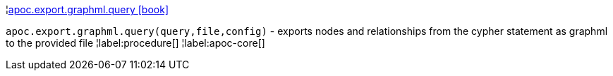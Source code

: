 ¦xref::overview/apoc.export/apoc.export.graphml.query.adoc[apoc.export.graphml.query icon:book[]] +

`apoc.export.graphml.query(query,file,config)` - exports nodes and relationships from the cypher statement as graphml to the provided file
¦label:procedure[]
¦label:apoc-core[]
